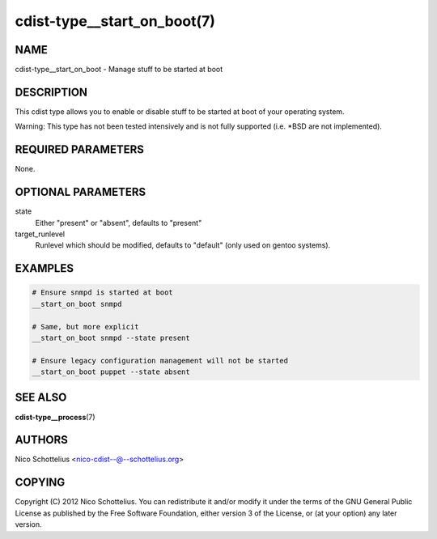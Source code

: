 cdist-type__start_on_boot(7)
============================

NAME
----
cdist-type__start_on_boot - Manage stuff to be started at boot


DESCRIPTION
-----------
This cdist type allows you to enable or disable stuff to be started
at boot of your operating system.

Warning: This type has not been tested intensively and is not fully
supported (i.e. \*BSD are not implemented).


REQUIRED PARAMETERS
-------------------
None.


OPTIONAL PARAMETERS
-------------------
state
    Either "present" or "absent", defaults to "present"
target_runlevel
    Runlevel which should be modified, defaults to "default" (only used on gentoo systems).


EXAMPLES
--------

.. code-block:: sh

    # Ensure snmpd is started at boot
    __start_on_boot snmpd

    # Same, but more explicit
    __start_on_boot snmpd --state present

    # Ensure legacy configuration management will not be started
    __start_on_boot puppet --state absent


SEE ALSO
--------
:strong:`cdist-type__process`\ (7)


AUTHORS
-------
Nico Schottelius <nico-cdist--@--schottelius.org>


COPYING
-------
Copyright \(C) 2012 Nico Schottelius. You can redistribute it
and/or modify it under the terms of the GNU General Public License as
published by the Free Software Foundation, either version 3 of the
License, or (at your option) any later version.
